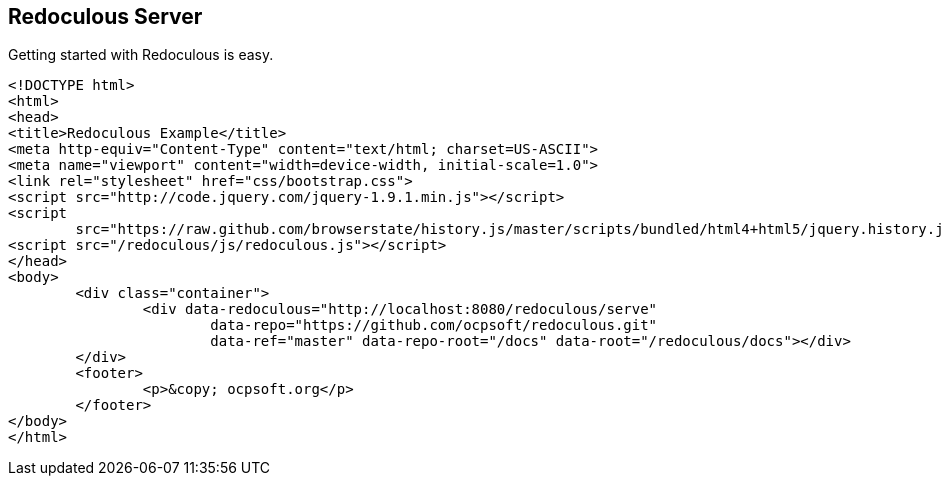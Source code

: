 == Redoculous Server

Getting started with Redoculous is easy. 

[source,html]
----
<!DOCTYPE html>
<html>
<head>
<title>Redoculous Example</title>
<meta http-equiv="Content-Type" content="text/html; charset=US-ASCII">
<meta name="viewport" content="width=device-width, initial-scale=1.0">
<link rel="stylesheet" href="css/bootstrap.css">
<script src="http://code.jquery.com/jquery-1.9.1.min.js"></script>
<script
	src="https://raw.github.com/browserstate/history.js/master/scripts/bundled/html4+html5/jquery.history.js"></script>
<script src="/redoculous/js/redoculous.js"></script>
</head>
<body>
	<div class="container">
		<div data-redoculous="http://localhost:8080/redoculous/serve"
			data-repo="https://github.com/ocpsoft/redoculous.git"
			data-ref="master" data-repo-root="/docs" data-root="/redoculous/docs"></div>
	</div>
	<footer>
		<p>&copy; ocpsoft.org</p>
	</footer>
</body>
</html>
----